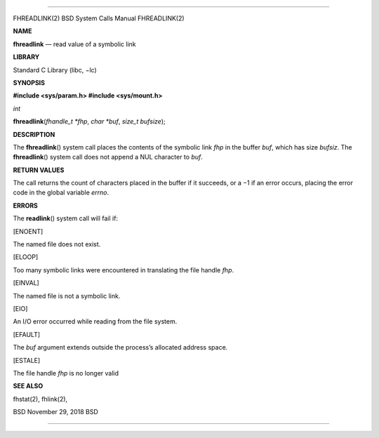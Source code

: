 --------------

FHREADLINK(2) BSD System Calls Manual FHREADLINK(2)

**NAME**

**fhreadlink** — read value of a symbolic link

**LIBRARY**

Standard C Library (libc, −lc)

**SYNOPSIS**

**#include <sys/param.h>
#include <sys/mount.h>**

*int*

**fhreadlink**\ (*fhandle_t *fhp*, *char *buf*, *size_t bufsize*);

**DESCRIPTION**

The **fhreadlink**\ () system call places the contents of the symbolic
link *fhp* in the buffer *buf*, which has size *bufsiz*. The
**fhreadlink**\ () system call does not append a NUL character to *buf*.

**RETURN VALUES**

The call returns the count of characters placed in the buffer if it
succeeds, or a −1 if an error occurs, placing the error code in the
global variable *errno*.

**ERRORS**

The **readlink**\ () system call will fail if:

[ENOENT]

The named file does not exist.

[ELOOP]

Too many symbolic links were encountered in translating the file handle
*fhp*.

[EINVAL]

The named file is not a symbolic link.

[EIO]

An I/O error occurred while reading from the file system.

[EFAULT]

The *buf* argument extends outside the process’s allocated address
space.

[ESTALE]

The file handle *fhp* is no longer valid

**SEE ALSO**

fhstat(2), fhlink(2),

BSD November 29, 2018 BSD

--------------
